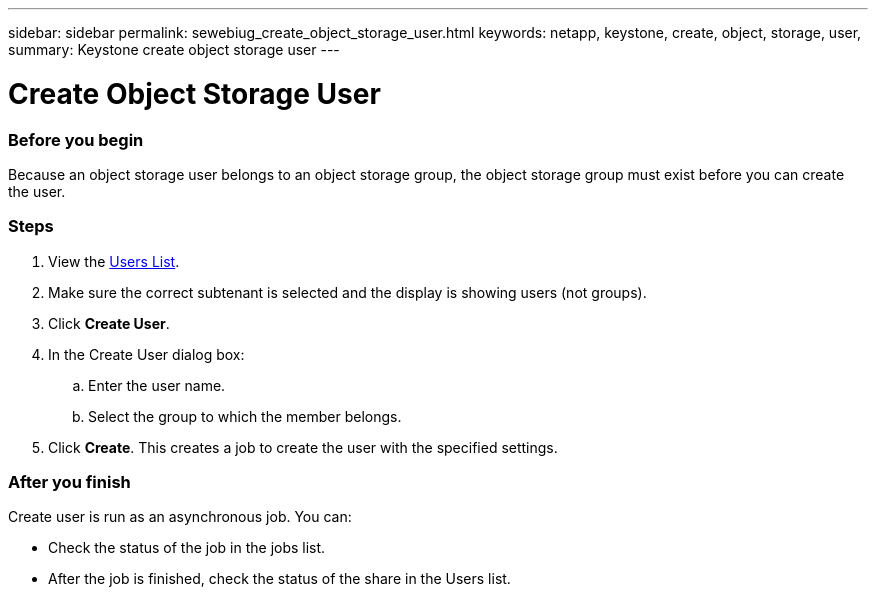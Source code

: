---
sidebar: sidebar
permalink: sewebiug_create_object_storage_user.html
keywords: netapp, keystone, create, object, storage, user,
summary: Keystone create object storage user
---

= Create Object Storage User
:hardbreaks:
:nofooter:
:icons: font
:linkattrs:
:imagesdir: ./media/

//
// This file was created with NDAC Version 2.0 (August 17, 2020)
//
// 2020-10-20 10:59:39.798257
//

=== Before you begin

Because an object storage user belongs to an object storage group, the object storage group must exist before you can create the user.

=== Steps

. View the link:sewebiug_view_a_list_of_users.html#view-a-list-of-users[Users List].
. Make sure the correct subtenant is selected and the display is showing users (not groups).
. Click *Create User*.
. In the Create User dialog box:
.. Enter the user name.
.. Select the group to which the member belongs.
. Click *Create*. This creates a job to create the user with the specified settings.

=== After you finish

Create user is run as an asynchronous job. You can:

* Check the status of the job in the jobs list.
* After the job is finished, check the status of the share in the Users list.
